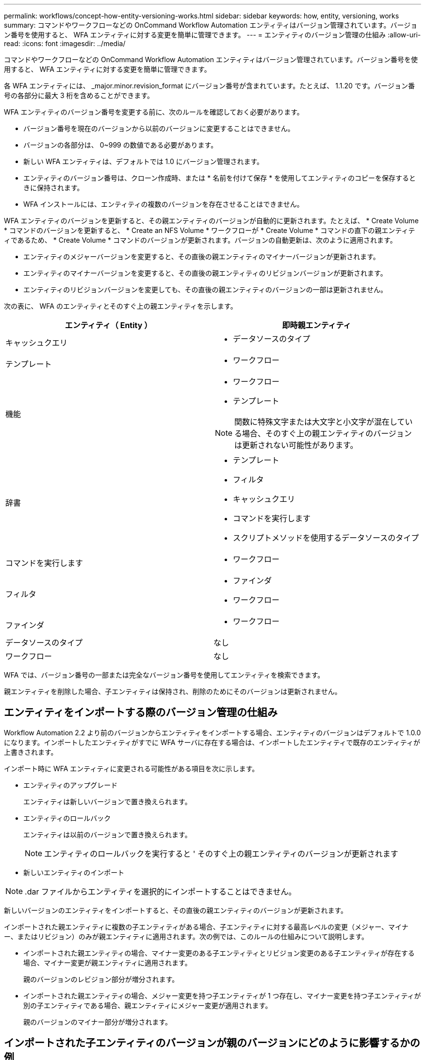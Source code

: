 ---
permalink: workflows/concept-how-entity-versioning-works.html 
sidebar: sidebar 
keywords: how, entity, versioning, works 
summary: コマンドやワークフローなどの OnCommand Workflow Automation エンティティはバージョン管理されています。バージョン番号を使用すると、 WFA エンティティに対する変更を簡単に管理できます。 
---
= エンティティのバージョン管理の仕組み
:allow-uri-read: 
:icons: font
:imagesdir: ../media/


[role="lead"]
コマンドやワークフローなどの OnCommand Workflow Automation エンティティはバージョン管理されています。バージョン番号を使用すると、 WFA エンティティに対する変更を簡単に管理できます。

各 WFA エンティティには、 _major.minor.revision_format にバージョン番号が含まれています。たとえば、 1.1.20 です。バージョン番号の各部分に最大 3 桁を含めることができます。

WFA エンティティのバージョン番号を変更する前に、次のルールを確認しておく必要があります。

* バージョン番号を現在のバージョンから以前のバージョンに変更することはできません。
* バージョンの各部分は、 0~999 の数値である必要があります。
* 新しい WFA エンティティは、デフォルトでは 1.0 にバージョン管理されます。
* エンティティのバージョン番号は、クローン作成時、または * 名前を付けて保存 * を使用してエンティティのコピーを保存するときに保持されます。
* WFA インストールには、エンティティの複数のバージョンを存在させることはできません。


WFA エンティティのバージョンを更新すると、その親エンティティのバージョンが自動的に更新されます。たとえば、 * Create Volume * コマンドのバージョンを更新すると、 * Create an NFS Volume * ワークフローが * Create Volume * コマンドの直下の親エンティティであるため、 * Create Volume * コマンドのバージョンが更新されます。バージョンの自動更新は、次のように適用されます。

* エンティティのメジャーバージョンを変更すると、その直後の親エンティティのマイナーバージョンが更新されます。
* エンティティのマイナーバージョンを変更すると、その直後の親エンティティのリビジョンバージョンが更新されます。
* エンティティのリビジョンバージョンを変更しても、その直後の親エンティティのバージョンの一部は更新されません。


次の表に、 WFA のエンティティとそのすぐ上の親エンティティを示します。

[cols="2*"]
|===
| エンティティ（ Entity ） | 即時親エンティティ 


 a| 
キャッシュクエリ
 a| 
* データソースのタイプ




 a| 
テンプレート
 a| 
* ワークフロー




 a| 
機能
 a| 
* ワークフロー
* テンプレート



NOTE: 関数に特殊文字または大文字と小文字が混在している場合、そのすぐ上の親エンティティのバージョンは更新されない可能性があります。



 a| 
辞書
 a| 
* テンプレート
* フィルタ
* キャッシュクエリ
* コマンドを実行します
* スクリプトメソッドを使用するデータソースのタイプ




 a| 
コマンドを実行します
 a| 
* ワークフロー




 a| 
フィルタ
 a| 
* ファインダ
* ワークフロー




 a| 
ファインダ
 a| 
* ワークフロー




 a| 
データソースのタイプ
 a| 
なし



 a| 
ワークフロー
 a| 
なし

|===
WFA では、バージョン番号の一部または完全なバージョン番号を使用してエンティティを検索できます。

親エンティティを削除した場合、子エンティティは保持され、削除のためにそのバージョンは更新されません。



== エンティティをインポートする際のバージョン管理の仕組み

Workflow Automation 2.2 より前のバージョンからエンティティをインポートする場合、エンティティのバージョンはデフォルトで 1.0.0 になります。インポートしたエンティティがすでに WFA サーバに存在する場合は、インポートしたエンティティで既存のエンティティが上書きされます。

インポート時に WFA エンティティに変更される可能性がある項目を次に示します。

* エンティティのアップグレード
+
エンティティは新しいバージョンで置き換えられます。

* エンティティのロールバック
+
エンティティは以前のバージョンで置き換えられます。

+

NOTE: エンティティのロールバックを実行すると ' そのすぐ上の親エンティティのバージョンが更新されます

* 新しいエンティティのインポート



NOTE: .dar ファイルからエンティティを選択的にインポートすることはできません。

新しいバージョンのエンティティをインポートすると、その直後の親エンティティのバージョンが更新されます。

インポートされた親エンティティに複数の子エンティティがある場合、子エンティティに対する最高レベルの変更（メジャー、マイナー、またはリビジョン）のみが親エンティティに適用されます。次の例では、このルールの仕組みについて説明します。

* インポートされた親エンティティの場合、マイナー変更のある子エンティティとリビジョン変更のある子エンティティが存在する場合、マイナー変更が親エンティティに適用されます。
+
親のバージョンのレビジョン部分が増分されます。

* インポートされた親エンティティの場合、メジャー変更を持つ子エンティティが 1 つ存在し、マイナー変更を持つ子エンティティが別の子エンティティである場合、親エンティティにメジャー変更が適用されます。
+
親のバージョンのマイナー部分が増分されます。





== インポートされた子エンティティのバージョンが親のバージョンにどのように影響するかの例

WFA で次のワークフローを考慮してください。 "`Create Volume and export using NFS-Custom`" 1.0.0"

ワークフローに含まれる既存のコマンドは次のとおりです。

* 「エクスポートポリシーの作成 - カスタム」 1.0.0
* 「ボリュームの作成 - カスタム」 1.0.0


インポートする .dar ファイルに含まれるコマンドは次のとおりです。

* 「エクスポートポリシーの作成 - カスタム」 1.1.0
* 「ボリュームの作成 - カスタム」 2.0.0


この .dar ファイルをインポートすると 'NFS-Custom` ワークフローを使用してボリュームを作成およびエクスポートするというマイナーバージョンが 1.1.0 に増分されます
